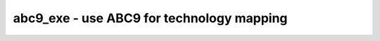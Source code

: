 ==========================================
abc9_exe - use ABC9 for technology mapping
==========================================

.. only:: html

    :code:`yosys> help abc9_exe`
    ----------------------------------------------------------------------------


    :code:`abc9_exe [options]` ::

        This pass uses the ABC tool [1] for technology mapping of the top module
        (according to the (* top *) attribute or if only one module is currently
        selected) to a target FPGA architecture.


    :code:`-exe <command>` ::

            use the specified command instead of "<yosys-bindir>/yosys-abc" to execute ABC.
            This can e.g. be used to call a specific version of ABC or a wrapper.


    :code:`-script <file>` ::

            use the specified ABC script file instead of the default script.

            if <file> starts with a plus sign (+), then the rest of the filename
            string is interpreted as the command string to be passed to ABC. The
            leading plus sign is removed and all commas (,) in the string are
            replaced with blanks before the string is passed to ABC.

            if no -script parameter is given, the following scripts are used:
              &scorr; &sweep; &dc2; &dch -f; &ps; &if {C} {W} {D} {R} -v; &mfs


    :code:`-fast` ::

            use different default scripts that are slightly faster (at the cost
            of output quality):
              &if {C} {W} {D} {R} -v


    :code:`-D <picoseconds>` ::

            set delay target. the string {D} in the default scripts above is
            replaced by this option when used, and an empty string otherwise
            (indicating best possible delay).


    :code:`-lut <width>` ::

            generate netlist using luts of (max) the specified width.


    :code:`-lut <w1>:<w2>` ::

            generate netlist using luts of (max) the specified width <w2>. All
            luts with width <= <w1> have constant cost. for luts larger than <w1>
            the area cost doubles with each additional input bit. the delay cost
            is still constant for all lut widths.


    :code:`-lut <file>` ::

            pass this file with lut library to ABC.


    :code:`-luts <cost1>,<cost2>,<cost3>,<sizeN>:<cost4-N>,..` ::

            generate netlist using luts. Use the specified costs for luts with 1,
            2, 3, .. inputs.


    :code:`-showtmp` ::

            print the temp dir name in log. usually this is suppressed so that the
            command output is identical across runs.


    :code:`-box <file>` ::

            pass this file with box library to ABC.


    :code:`-cwd <dir>` ::

            use this as the current working directory, inside which the 'input.xaig'
            file is expected. temporary files will be created in this directory, and
            the mapped result will be written to 'output.aig'.


    ::

        Note that this is a logic optimization pass within Yosys that is calling ABC
        internally. This is not going to "run ABC on your design". It will instead run
        ABC on logic snippets extracted from your design. You will not get any useful
        output when passing an ABC script that writes a file. Instead write your full
        design as BLIF file with write_blif and then load that into ABC externally if
        you want to use ABC to convert your design into another format.

        [1] http://www.eecs.berkeley.edu/~alanmi/abc/

.. only:: latex

    ::

        
            abc9_exe [options]
        
         
        This pass uses the ABC tool [1] for technology mapping of the top module
        (according to the (* top *) attribute or if only one module is currently
        selected) to a target FPGA architecture.
        
            -exe <command>
                use the specified command instead of "<yosys-bindir>/yosys-abc" to execute ABC.
                This can e.g. be used to call a specific version of ABC or a wrapper.
        
            -script <file>
                use the specified ABC script file instead of the default script.
        
                if <file> starts with a plus sign (+), then the rest of the filename
                string is interpreted as the command string to be passed to ABC. The
                leading plus sign is removed and all commas (,) in the string are
                replaced with blanks before the string is passed to ABC.
        
                if no -script parameter is given, the following scripts are used:
                  &scorr; &sweep; &dc2; &dch -f; &ps; &if {C} {W} {D} {R} -v; &mfs
        
            -fast
                use different default scripts that are slightly faster (at the cost
                of output quality):
                  &if {C} {W} {D} {R} -v
        
            -D <picoseconds>
                set delay target. the string {D} in the default scripts above is
                replaced by this option when used, and an empty string otherwise
                (indicating best possible delay).
        
            -lut <width>
                generate netlist using luts of (max) the specified width.
        
            -lut <w1>:<w2>
                generate netlist using luts of (max) the specified width <w2>. All
                luts with width <= <w1> have constant cost. for luts larger than <w1>
                the area cost doubles with each additional input bit. the delay cost
                is still constant for all lut widths.
        
            -lut <file>
                pass this file with lut library to ABC.
        
            -luts <cost1>,<cost2>,<cost3>,<sizeN>:<cost4-N>,..
                generate netlist using luts. Use the specified costs for luts with 1,
                2, 3, .. inputs.
        
            -showtmp
                print the temp dir name in log. usually this is suppressed so that the
                command output is identical across runs.
        
            -box <file>
                pass this file with box library to ABC.
        
            -cwd <dir>
                use this as the current working directory, inside which the 'input.xaig'
                file is expected. temporary files will be created in this directory, and
                the mapped result will be written to 'output.aig'.
        
        Note that this is a logic optimization pass within Yosys that is calling ABC
        internally. This is not going to "run ABC on your design". It will instead run
        ABC on logic snippets extracted from your design. You will not get any useful
        output when passing an ABC script that writes a file. Instead write your full
        design as BLIF file with write_blif and then load that into ABC externally if
        you want to use ABC to convert your design into another format.
        
        [1] http://www.eecs.berkeley.edu/~alanmi/abc/
        

